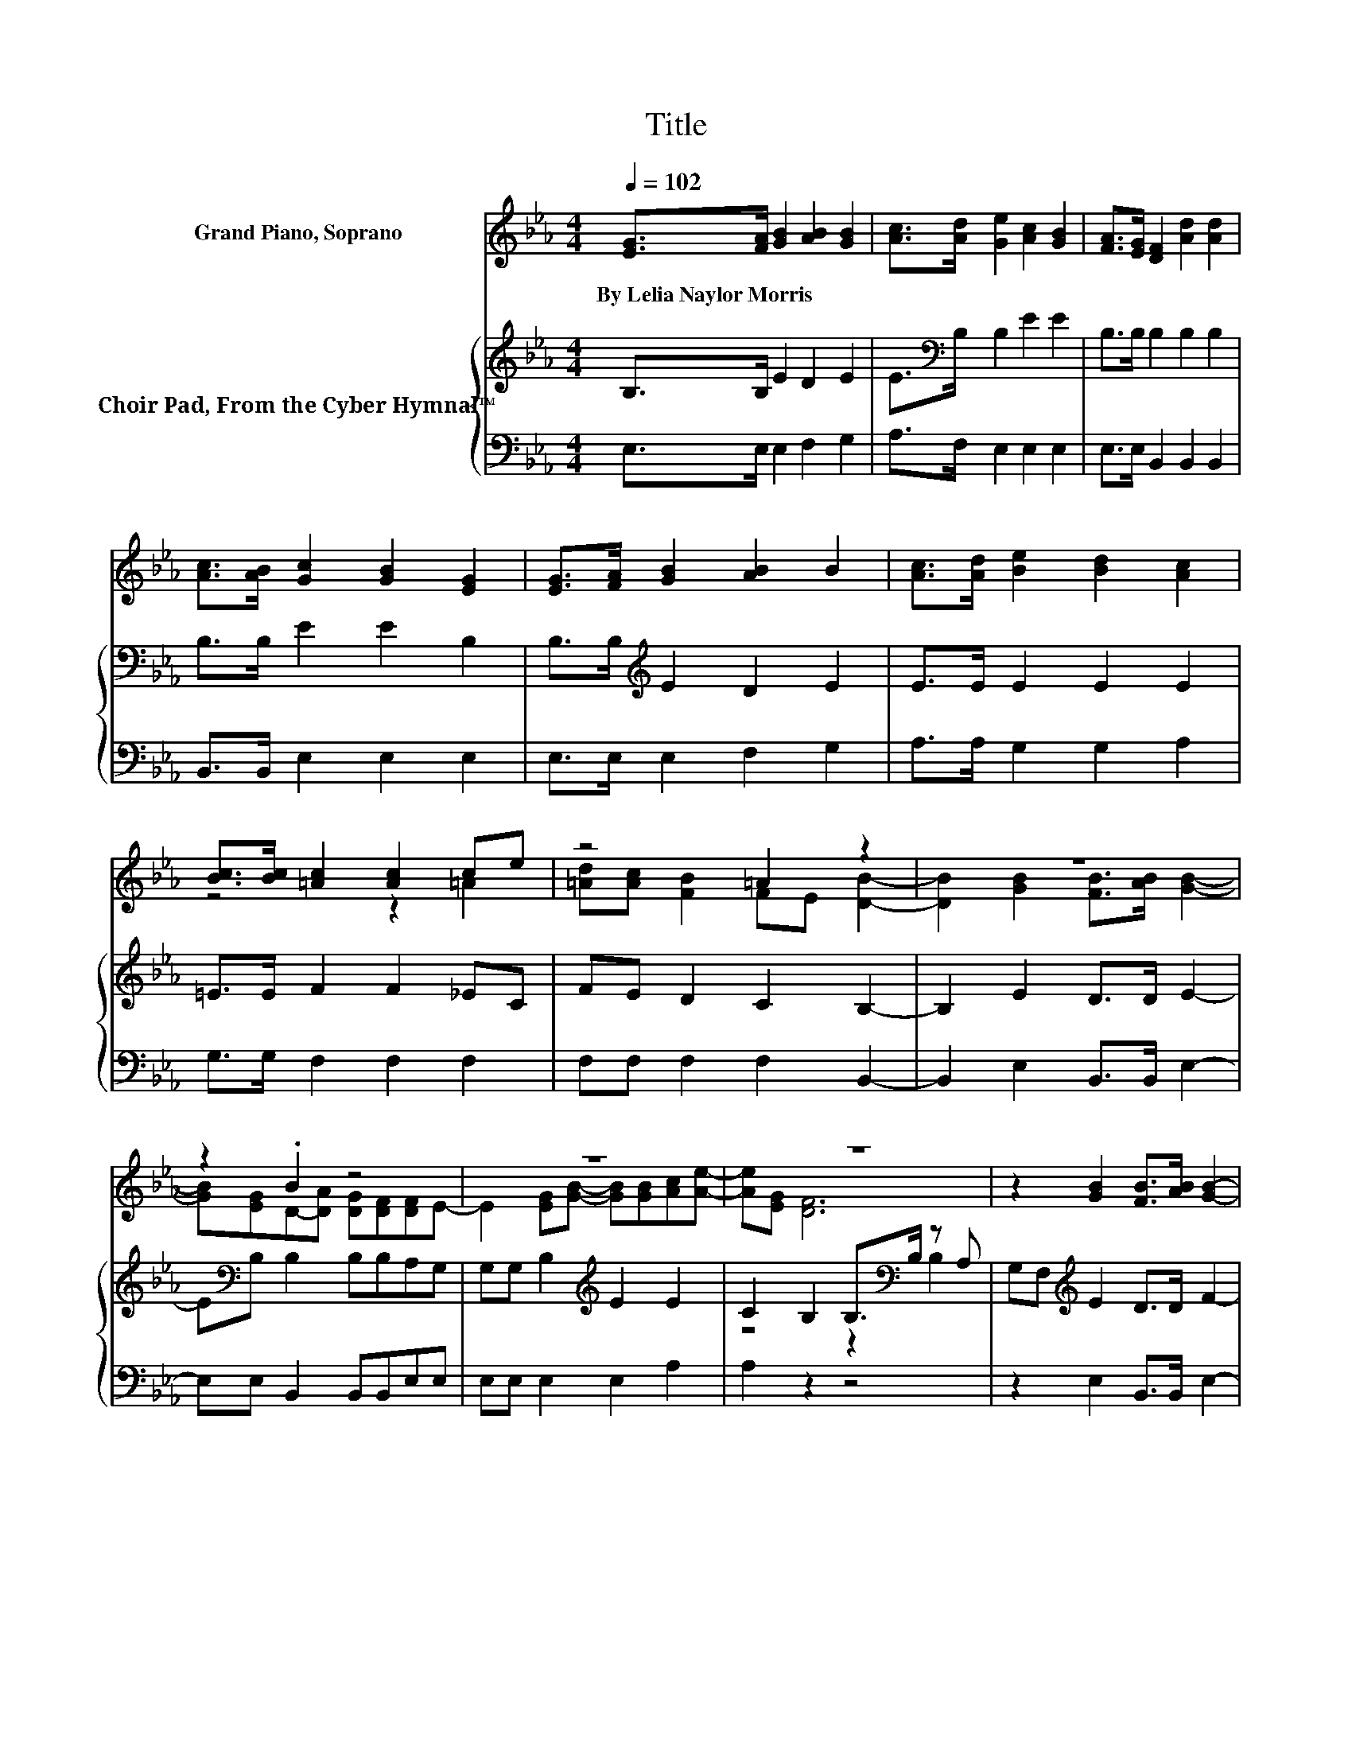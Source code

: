 X:1
T:Title
%%score ( 1 2 ) { ( 3 5 ) | 4 }
L:1/8
Q:1/4=102
M:4/4
K:Eb
V:1 treble nm="Grand Piano, Soprano"
V:2 treble 
V:3 treble nm="Choir Pad, From the Cyber Hymnal™"
V:5 treble 
V:4 bass 
V:1
 [EG]>[FA] [GB]2 [AB]2 [GB]2 | [Ac]>[Ad] [Ge]2 [Ac]2 [GB]2 | [FA]>[EG] [DF]2 [Ad]2 [Ad]2 | %3
w: By~Lelia~Naylor~Morris * * * *|||
 [Ac]>[AB] [Gc]2 [GB]2 [EG]2 | [EG]>[FA] [GB]2 [AB]2 B2 | [Ac]>[Ad] [Be]2 [Bd]2 [Ac]2 | %6
w: |||
 [Bc]>[Bc] [=Ac]2 [Ac]2 ce | z4 =A2 z2 | z8 | z2 .B2 z4 | z8 | z8 | z2 [GB]2 [FB]>[AB] [GB]2- | %13
w: |||||||
 [GB][AB] [AB]2 [Ac][Ad][Af][Ge]- | [Ge]2 [Ge][GB]- [GB][EG][DB][DA]- | %15
w: ||
 [DA][DF][K:bass]B,B, C2 B,2- | B,6 z2 |] %17
w: ||
V:2
 x8 | x8 | x8 | x8 | x8 | x8 | z4 z2 =A2 | [=Ad][Ac] [FB]2 FE [DB]2- | %8
 [DB]2 [GB]2 [FB]>[AB] [GB]2- | [GB][EG]D-[DA] [DG][DF][DF]E- | E2 [EG][GB]- [GB][GB][Ac][Ae]- | %11
 [Ae][EG] [DF]6 | x8 | x8 | x8 | z2[K:bass] E6- | E6 z2 |] %17
V:3
 B,>B, E2 D2 E2 | E>[K:bass]B, B,2 E2 E2 | B,>B, B,2 B,2 B,2 | B,>B, E2 E2 B,2 | %4
 B,>B,[K:treble] E2 D2 E2 | E>E E2 E2 E2 | =E>E F2 F2 _EC | FE D2 C2 B,2- | B,2 E2 D>D E2- | %9
 E[K:bass]B, B,2 B,B,A,G, | G,G, B,2[K:treble] E2 E2 | C2 B,2 B,>[K:bass]B, z A, | %12
 G,F,[K:treble] E2 D>D F2- | FD D2[K:bass] B,B,B,B, | B,B, B,2 B,2 B,2 | B,2 G,G, A,2 G,2- | %16
 G,6 z2 |] %17
V:4
 E,>E, E,2 F,2 G,2 | A,>F, E,2 E,2 E,2 | E,>E, B,,2 B,,2 B,,2 | B,,>B,, E,2 E,2 E,2 | %4
 E,>E, E,2 F,2 G,2 | A,>A, G,2 G,2 A,2 | G,>G, F,2 F,2 F,2 | F,F, F,2 F,2 B,,2- | %8
 B,,2 E,2 B,,>B,, E,2- | E,E, B,,2 B,,B,,E,E, | E,E, E,2 E,2 A,2 | A,2 z2 z4 | %12
 z2 E,2 B,,>B,, E,2- | E,B,, B,,2 B,,B,,B,,E, | E,E, E,2 E,2 B,,2 | B,,2 E,E, E,2 E,2- | E,6 z2 |] %17
V:5
 x8 | x3/2[K:bass] x13/2 | x8 | x8 | x2[K:treble] x6 | x8 | x8 | x8 | x8 | x[K:bass] x7 | %10
 x4[K:treble] x4 | z4 z2[K:bass] B,2 | x2[K:treble] x6 | x4[K:bass] x4 | x8 | x8 | x8 |] %17

